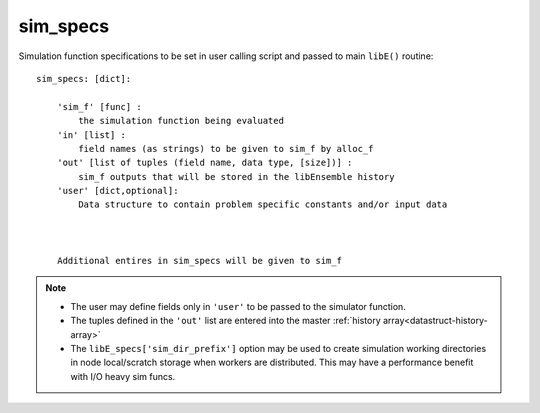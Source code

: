 .. _datastruct-sim-specs:

sim_specs
=========

Simulation function specifications to be set in user calling script and passed
to main ``libE()`` routine::


    sim_specs: [dict]:

        'sim_f' [func] :
            the simulation function being evaluated
        'in' [list] :
            field names (as strings) to be given to sim_f by alloc_f
        'out' [list of tuples (field name, data type, [size])] :
            sim_f outputs that will be stored in the libEnsemble history
        'user' [dict,optional]: 
            Data structure to contain problem specific constants and/or input data



        Additional entires in sim_specs will be given to sim_f

.. note::
  * The user may define fields only in ``'user'`` to be passed to the simulator function.
  * The tuples defined in the ``'out'`` list are entered into the master :ref:`history array<datastruct-history-array>`
  * The ``libE_specs['sim_dir_prefix']`` option may be used to create simulation working directories in node local/scratch storage when workers are distributed. This may have a performance benefit with I/O heavy sim funcs.


.. seealso::

  .. _sim-specs-exmple1:

  From: ``libensemble/tests/regression_tests/test_6-hump_camel_uniform_sampling.py``

  ..  literalinclude:: ../../libensemble/tests/regression_tests/test_6-hump_camel_uniform_sampling.py
      :start-at: sim_specs
      :end-before: end_sim_specs_rst_tag


  The dimensions and type of the ``'in'`` field variable ``'x'`` is specified by the corresponding
  generator ``'out'`` field ``'x'`` (see :ref:`gen_specs example<gen-specs-exmple1>`).
  Only the variable name is then required in ``sim_specs['in']``.

  From: ``libensemble/tests/scaling_tests/forces/run_libe_forces.py``

  ..  literalinclude:: ../../libensemble/tests/scaling_tests/forces/run_libe_forces.py
      :start-at: sim_f
      :end-before: end_sim_specs_rst_tag

  This example uses a number of user specific fields, that will be dealt with in the corresponding sim f, which
  can be found at ``libensemble/tests/scaling_tests/forces/forces_simf.py``
